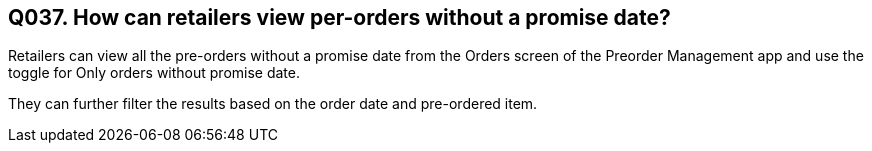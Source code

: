 == Q037. How can retailers view per-orders without a promise date?

Retailers can view all the pre-orders without a promise date from the Orders screen of the Preorder Management app and use the toggle for Only orders without promise date.

They can further filter the results based on the order date and pre-ordered item.
